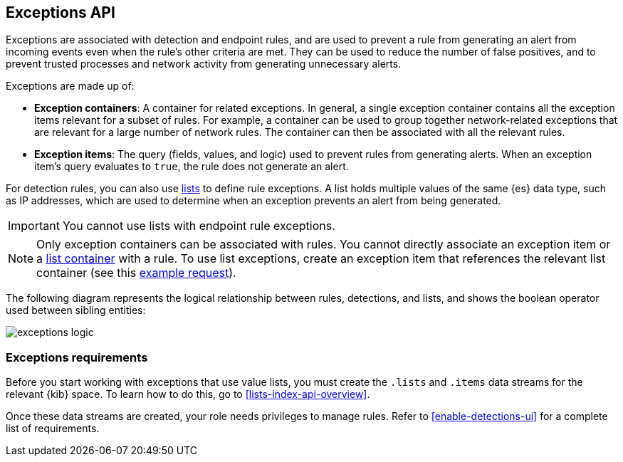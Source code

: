 [[exceptions-api-overview]]
== Exceptions API

Exceptions are associated with detection and endpoint rules, and are used to
prevent a rule from generating an alert from incoming events even when the
rule's other criteria are met. They can be used to reduce the number of false
positives, and to prevent trusted processes and network activity from
generating unnecessary alerts.

Exceptions are made up of:

* *Exception containers*: A container for related exceptions. In general, a
single exception container contains all the exception items relevant for
a subset of rules. For example, a container can be used to group together
network-related exceptions that are relevant for a large number of network
rules. The container can then be associated with all the relevant rules.
* *Exception items*: The query (fields, values, and logic) used to prevent
rules from generating alerts. When an exception item's query evaluates to
`true`, the rule does not generate an alert.

For detection rules, you can also use <<lists-api-overview, lists>> to define
rule exceptions. A list holds multiple values of the same {es} data type, such
as IP addresses, which are used to determine when an exception prevents an
alert from being generated.

IMPORTANT: You cannot use lists with endpoint rule exceptions.

NOTE: Only exception containers can be associated with rules. You cannot
directly associate an exception item or a
<<lists-api-create-container, list container>> with a rule. To use list
exceptions, create an exception item that references the relevant list
container (see this <<list-item-example, example request>>).

The following diagram represents the logical relationship between rules,
detections, and lists, and shows the boolean operator used between sibling
entities:

image::images/exceptions-logic.png[]

[float]
=== Exceptions requirements 

Before you start working with exceptions that use value lists, you must create the `.lists` and `.items` data streams for the relevant {kib} space. To learn how to do this, go to <<lists-index-api-overview>>. 
 
Once these data streams are created, your role needs privileges to manage rules. Refer to <<enable-detections-ui>> for a complete list of requirements.

